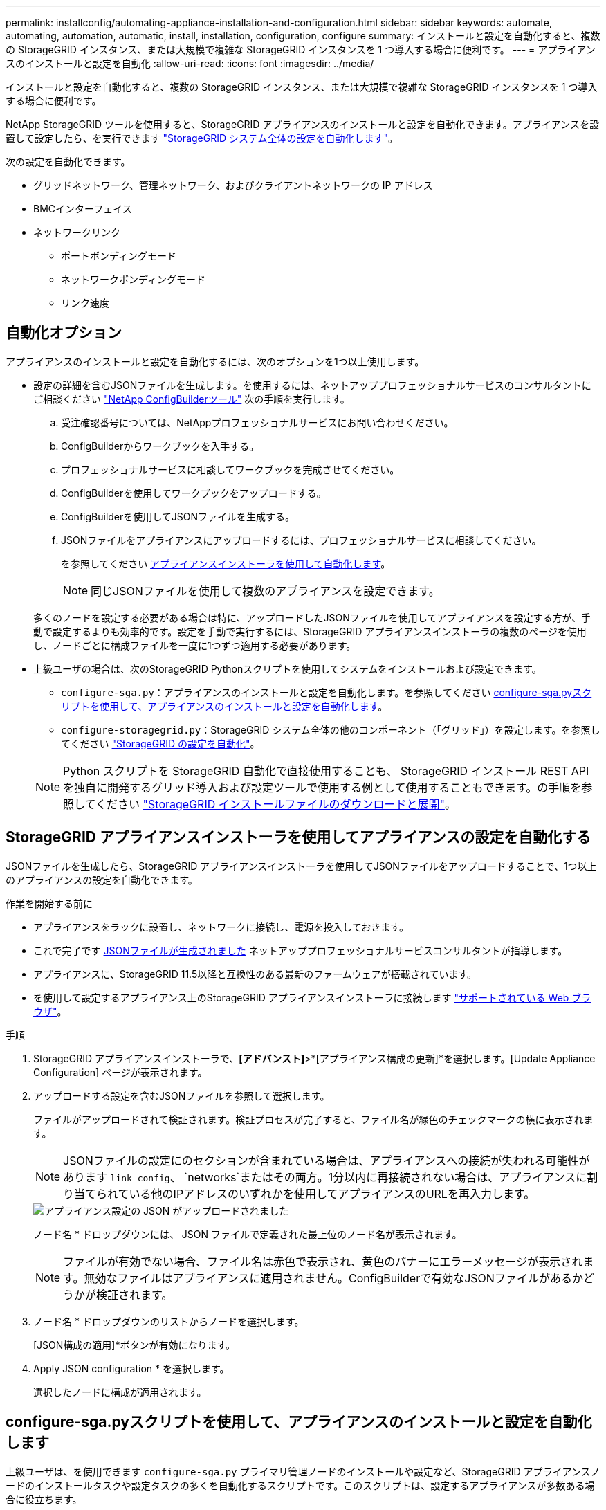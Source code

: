 ---
permalink: installconfig/automating-appliance-installation-and-configuration.html 
sidebar: sidebar 
keywords: automate, automating, automation, automatic, install, installation, configuration, configure 
summary: インストールと設定を自動化すると、複数の StorageGRID インスタンス、または大規模で複雑な StorageGRID インスタンスを 1 つ導入する場合に便利です。 
---
= アプライアンスのインストールと設定を自動化
:allow-uri-read: 
:icons: font
:imagesdir: ../media/


[role="lead"]
インストールと設定を自動化すると、複数の StorageGRID インスタンス、または大規模で複雑な StorageGRID インスタンスを 1 つ導入する場合に便利です。

NetApp StorageGRID ツールを使用すると、StorageGRID アプライアンスのインストールと設定を自動化できます。アプライアンスを設置して設定したら、を実行できます link:automating-configuration-of-storagegrid.html["StorageGRID システム全体の設定を自動化します"]。

次の設定を自動化できます。

* グリッドネットワーク、管理ネットワーク、およびクライアントネットワークの IP アドレス
* BMCインターフェイス
* ネットワークリンク
+
** ポートボンディングモード
** ネットワークボンディングモード
** リンク速度






== 自動化オプション

アプライアンスのインストールと設定を自動化するには、次のオプションを1つ以上使用します。

* 設定の詳細を含むJSONファイルを生成します。を使用するには、ネットアッププロフェッショナルサービスのコンサルタントにご相談ください link:https://configbuilder.netapp.com/index.aspx["NetApp ConfigBuilderツール"^] 次の手順を実行します。
+
.. 受注確認番号については、NetAppプロフェッショナルサービスにお問い合わせください。
.. ConfigBuilderからワークブックを入手する。
.. プロフェッショナルサービスに相談してワークブックを完成させてください。
.. ConfigBuilderを使用してワークブックをアップロードする。
.. ConfigBuilderを使用してJSONファイルを生成する。
.. JSONファイルをアプライアンスにアップロードするには、プロフェッショナルサービスに相談してください。
+
を参照してください <<automate-with-appliance-installer,アプライアンスインストーラを使用して自動化します>>。

+

NOTE: 同じJSONファイルを使用して複数のアプライアンスを設定できます。



+
多くのノードを設定する必要がある場合は特に、アップロードしたJSONファイルを使用してアプライアンスを設定する方が、手動で設定するよりも効率的です。設定を手動で実行するには、StorageGRID アプライアンスインストーラの複数のページを使用し、ノードごとに構成ファイルを一度に1つずつ適用する必要があります。

* 上級ユーザの場合は、次のStorageGRID Pythonスクリプトを使用してシステムをインストールおよび設定できます。
+
** `configure-sga.py`：アプライアンスのインストールと設定を自動化します。を参照してください <<automate-with-configure-sga-py-script,configure-sga.pyスクリプトを使用して、アプライアンスのインストールと設定を自動化します>>。
** `configure-storagegrid.py`：StorageGRID システム全体の他のコンポーネント（「グリッド」）を設定します。を参照してください link:automating-configuration-of-storagegrid.html["StorageGRID の設定を自動化"]。


+

NOTE: Python スクリプトを StorageGRID 自動化で直接使用することも、 StorageGRID インストール REST API を独自に開発するグリッド導入および設定ツールで使用する例として使用することもできます。の手順を参照してください https://docs.netapp.com/us-en/storagegrid-118/maintain/downloading-and-extracting-storagegrid-installation-files.html["StorageGRID インストールファイルのダウンロードと展開"^]。





== StorageGRID アプライアンスインストーラを使用してアプライアンスの設定を自動化する

JSONファイルを生成したら、StorageGRID アプライアンスインストーラを使用してJSONファイルをアップロードすることで、1つ以上のアプライアンスの設定を自動化できます。

.作業を開始する前に
* アプライアンスをラックに設置し、ネットワークに接続し、電源を投入しておきます。
* これで完了です <<automation-options,JSONファイルが生成されました>> ネットアッププロフェッショナルサービスコンサルタントが指導します。
* アプライアンスに、StorageGRID 11.5以降と互換性のある最新のファームウェアが搭載されています。
* を使用して設定するアプライアンス上のStorageGRID アプライアンスインストーラに接続します https://docs.netapp.com/us-en/storagegrid-118/admin/web-browser-requirements.html["サポートされている Web ブラウザ"^]。


.手順
. StorageGRID アプライアンスインストーラで、*[アドバンスト]*>*[アプライアンス構成の更新]*を選択します。[Update Appliance Configuration] ページが表示されます。
. アップロードする設定を含むJSONファイルを参照して選択します。
+
ファイルがアップロードされて検証されます。検証プロセスが完了すると、ファイル名が緑色のチェックマークの横に表示されます。

+

NOTE: JSONファイルの設定にのセクションが含まれている場合は、アプライアンスへの接続が失われる可能性があります `link_config`、 `networks`またはその両方。1分以内に再接続されない場合は、アプライアンスに割り当てられている他のIPアドレスのいずれかを使用してアプライアンスのURLを再入力します。

+
image::../media/update_appliance_configuration_valid_json.png[アプライアンス設定の JSON がアップロードされました]

+
ノード名 * ドロップダウンには、 JSON ファイルで定義された最上位のノード名が表示されます。

+

NOTE: ファイルが有効でない場合、ファイル名は赤色で表示され、黄色のバナーにエラーメッセージが表示されます。無効なファイルはアプライアンスに適用されません。ConfigBuilderで有効なJSONファイルがあるかどうかが検証されます。

. ノード名 * ドロップダウンのリストからノードを選択します。
+
[JSON構成の適用]*ボタンが有効になります。

. Apply JSON configuration * を選択します。
+
選択したノードに構成が適用されます。





== configure-sga.pyスクリプトを使用して、アプライアンスのインストールと設定を自動化します

上級ユーザは、を使用できます `configure-sga.py` プライマリ管理ノードのインストールや設定など、StorageGRID アプライアンスノードのインストールタスクや設定タスクの多くを自動化するスクリプトです。このスクリプトは、設定するアプライアンスが多数ある場合に役立ちます。

スクリプトを使用して、アプライアンスの設定情報を含む JSON ファイルを生成することもできます。JSONファイルをStorageGRID アプライアンスインストーラにアップロードして、すべてのアプライアンスノードを同時に設定できます。JSONファイルを編集してアップロードし、1つ以上のアプライアンスに新しい設定を適用することもできます。


NOTE: この手順 は、コマンドラインインターフェイスの使用経験がある上級ユーザ向けです。または、を使用することもできます <<automate-with-appliance-installer,設定を自動化するには、 StorageGRID アプライアンスインストーラを使用します>>。

.作業を開始する前に
* アプライアンスをラックに設置し、ネットワークに接続し、電源を投入しておきます。
* これで完了です <<automation-options,JSONファイルが生成されました>> ネットアッププロフェッショナルサービスコンサルタントが指導します。
* アプライアンスに、StorageGRID 11.5以降と互換性のある最新のファームウェアが搭載されています。
* アプライアンスの管理ネットワークのIPアドレスを設定しておきます。
* をダウンロードしておきます `configure-sga.py` ファイル。このファイルはインストール・アーカイブに含まれています。または、 StorageGRID アプライアンス・インストーラの * Help * > * Appliance Installation Script * をクリックしてアクセスできます。


.手順
. Python スクリプトを実行するために使用する Linux マシンにログインします。
. スクリプト構文に関する一般的なヘルプおよび使用可能なパラメータの一覧を表示するには、次のように入力します。
+
[listing]
----
./configure-sga.py --help
----
+
。 `configure-sga.py` スクリプトでは、次の5つのサブコマンド

+
** `advanced` BMCの設定、アプライアンスの現在の設定を含むJSONファイルの作成など、StorageGRID アプライアンスの高度な操作用
** `configure` RAIDモード、ノード名、およびネットワークパラメータを設定するために使用します
** `install` StorageGRID のインストールを開始する場合に使用します
** `monitor` StorageGRID インストールの監視用です
** `reboot` アプライアンスのリブート用です
+
サブコマンド（advanced、configure、install、monitor、またはreboot）引数のあとにを入力すると `--help` オプションを指定すると、そのサブコマンド内で使用可能なオプションの詳細を示すヘルプテキストが表示されます
`./configure-sga.py _subcommand_ --help`

+
よろしければ <<back-up-appliance-config,アプライアンスの設定をJSONファイルにバックアップします>>で、ノード名が次の要件に従っていることを確認します。

+
*** JSONファイルを使用してすべてのアプライアンスノードを自動的に設定する場合は、各ノード名が一意になります。
*** 1文字以上32文字以下の有効なホスト名を指定する必要があります。
*** アルファベット、数字、およびハイフンを使用できます。
*** 先頭または末尾をハイフンにすることはできません。
*** 数字だけを含めることはできません。




. JSONファイルの設定をアプライアンスに適用するには、次のように入力します `_SGA-INSTALL-IP_` は、アプライアンスの管理ネットワークIPアドレスです。 `_json-file-name_` はJSONファイルの名前です `_node-name-inside-json-file_` は、設定が適用されているノードの名前です：+
`./configure-sga.py advanced --restore-file _json-file-name_ --restore-node _node-name-inside-json-file_ _SGA-INSTALL-IP_`
. アプライアンスノードの現在の設定を確認するには、以下のコマンドをどこに入力するかを確認します `_SGA-INSTALL-IP_` は、アプライアンスの管理ネットワークのIPアドレスです。+
`./configure-sga.py configure _SGA-INSTALL-IP_`
+
この結果には、プライマリ管理ノードの IP アドレスや管理、グリッド、クライアントネットワークに関する情報など、アプライアンスの現在の IP 情報が表示されます。

+
[listing]
----
Connecting to +https://10.224.2.30:8443+ (Checking version and connectivity.)
2021/02/25 16:25:11: Performing GET on /api/versions... Received 200
2021/02/25 16:25:11: Performing GET on /api/v2/system-info... Received 200
2021/02/25 16:25:11: Performing GET on /api/v2/admin-connection... Received 200
2021/02/25 16:25:11: Performing GET on /api/v2/link-config... Received 200
2021/02/25 16:25:11: Performing GET on /api/v2/networks... Received 200
2021/02/25 16:25:11: Performing GET on /api/v2/system-config... Received 200

  StorageGRID Appliance
    Name:        LAB-SGA-2-30
    Node type:   storage

  StorageGRID primary Admin Node
    IP:        172.16.1.170
    State:     unknown
    Message:   Initializing...
    Version:   Unknown

  Network Link Configuration
    Link Status
          Link      State      Speed (Gbps)
          ----      -----      -----
          1         Up         10
          2         Up         10
          3         Up         10
          4         Up         10
          5         Up         1
          6         Down       N/A

    Link Settings
        Port bond mode:      FIXED
        Link speed:          10GBE

        Grid Network:        ENABLED
            Bonding mode:    active-backup
            VLAN:            novlan
            MAC Addresses:   00:a0:98:59:8e:8a  00:a0:98:59:8e:82

        Admin Network:       ENABLED
            Bonding mode:    no-bond
            MAC Addresses:   00:80:e5:29:70:f4

        Client Network:      ENABLED
            Bonding mode:    active-backup
            VLAN:            novlan
            MAC Addresses:   00:a0:98:59:8e:89  00:a0:98:59:8e:81

  Grid Network
    CIDR:      172.16.2.30/21 (Static)
    MAC:       00:A0:98:59:8E:8A
    Gateway:   172.16.0.1
    Subnets:   172.17.0.0/21
               172.18.0.0/21
               192.168.0.0/21
    MTU:       1500

  Admin Network
    CIDR:      10.224.2.30/21 (Static)
    MAC:       00:80:E5:29:70:F4
    Gateway:   10.224.0.1
    Subnets:   10.0.0.0/8
               172.19.0.0/16
               172.21.0.0/16
    MTU:       1500

  Client Network
    CIDR:      47.47.2.30/21 (Static)
    MAC:       00:A0:98:59:8E:89
    Gateway:   47.47.0.1
    MTU:       2000

##############################################################
#####   If you are satisfied with this configuration,    #####
##### execute the script with the "install" sub-command. #####
##############################################################
----
. 現在の設定のいずれかの値を変更する必要がある場合は、を使用します `configure` サブコマンドを使用して更新します。たとえば、アプライアンスがプライマリ管理ノードへの接続に使用するIPアドレスをに変更する場合などです `172.16.2.99`次のように入力します。
+
`./configure-sga.py configure --admin-ip 172.16.2.99 _SGA-INSTALL-IP_`

. [[back-up-appliance-config]]アプライアンス設定をJSONファイルにバックアップする場合は、高度なおよびを使用します `backup-file` サブコマンド。たとえば、IPアドレスを持つアプライアンスの設定をバックアップする場合などです `_SGA-INSTALL-IP_` を指定します `appliance-SG1000.json`をクリックし、「+」と入力します
`./configure-sga.py advanced --backup-file appliance-SG1000.json _SGA-INSTALL-IP_`
+
設定情報を含むJSONファイルは、指定された出力ファイルのパス（この場合はファイルの相対パス）に書き込まれます。 `appliance-SG1000.json`。

+

CAUTION: 生成された JSON ファイルの最上位のノード名がアプライアンス名と一致していることを確認します。経験豊富なユーザーで、StorageGRID APIを十分に理解している場合を除き、このファイルに変更を加えないでください。

. アプライアンスの設定に問題がなければ、を使用します `install` および `monitor` アプライアンスをインストールするためのサブコマンド：+
`./configure-sga.py install --monitor _SGA-INSTALL-IP_` [+]
`./configure-sga.py monitor --monitor-storagegrid-install _SGA-INSTALL-IP_`
. アプライアンスをリブートする場合は、「+」を入力します
`./configure-sga.py reboot _SGA-INSTALL-IP_`

